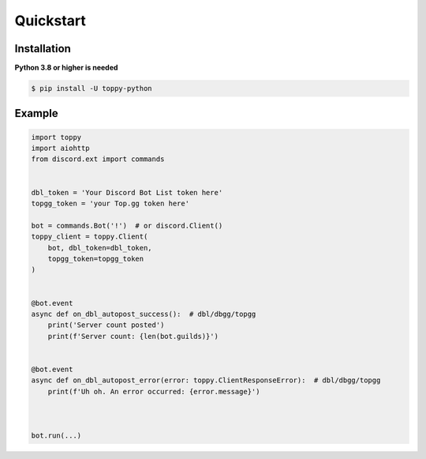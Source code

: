 Quickstart
===========

Installation
--------------
**Python 3.8 or higher is needed**

.. code:: sh

    $ pip install -U toppy-python



Example
---------

.. code:: py

    import toppy
    import aiohttp
    from discord.ext import commands
    

    dbl_token = 'Your Discord Bot List token here'
    topgg_token = 'your Top.gg token here'
    
    bot = commands.Bot('!')  # or discord.Client()
    toppy_client = toppy.Client(
        bot, dbl_token=dbl_token,
        topgg_token=topgg_token
    )
    
    
    @bot.event
    async def on_dbl_autopost_success():  # dbl/dbgg/topgg
        print('Server count posted')
        print(f'Server count: {len(bot.guilds)}')
    

    @bot.event
    async def on_dbl_autopost_error(error: toppy.ClientResponseError):  # dbl/dbgg/topgg
        print(f'Uh oh. An error occurred: {error.message}')
       
    
    
    bot.run(...)
